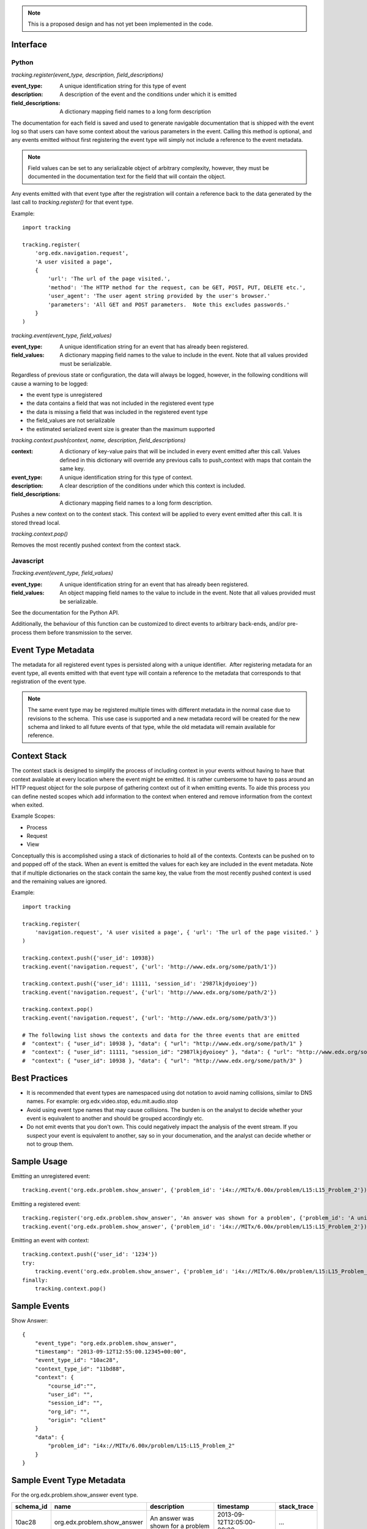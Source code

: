 .. note::
   This is a proposed design and has not yet been implemented in the code.



Interface
=========

Python
------

*tracking.register(event_type, description, field_descriptions)*

:event_type: A unique identification string for this type of event
:description: A description of the event and the conditions under which it is emitted
:field_descriptions: A dictionary mapping field names to a long form description

The documentation for each field is saved and used to generate navigable documentation that is shipped with the event log so that users can have some context about the various parameters in the event.  Calling this method is optional, and any events emitted without first registering the event type will simply not include a reference to the event metadata.

.. note::
    Field values can be set to any serializable object of arbitrary complexity, however, they must be documented in the documentation text for the field that will contain the object.

Any events emitted with that event type after the registration will contain a reference back to the data generated by the last call to *tracking.register()* for that event type.

Example::

    import tracking
    
    tracking.register(
        'org.edx.navigation.request',
        'A user visited a page', 
        {
            'url': 'The url of the page visited.',
            'method': 'The HTTP method for the request, can be GET, POST, PUT, DELETE etc.',
            'user_agent': 'The user agent string provided by the user's browser.'
            'parameters': 'All GET and POST parameters.  Note this excludes passwords.' 
        }
    )

*tracking.event(event_type, field_values)*

:event_type: A unique identification string for an event that has already been registered.
:field_values: A dictionary mapping field names to the value to include in the event.  Note that all values provided must be serializable.

Regardless of previous state or configuration, the data will always be logged, however, in the following conditions will cause a warning to be logged:

* the event type is unregistered
* the data contains a field that was not included in the registered event type
* the data is missing a field that was included in the registered event type
* the field_values are not serializable
* the estimated serialized event size is greater than the maximum supported

*tracking.context.push(context, name, description, field_descriptions)*

:context: A dictionary of key-value pairs that will be included in every event emitted after this call.  Values defined in this dictionary will override any previous calls to push_context with maps that contain the same key.
:event_type: A unique identification string for this type of context.
:description: A clear description of the conditions under which this context is included.
:field_descriptions: A dictionary mapping field names to a long form description.

Pushes a new context on to the context stack.  This context will be applied to every event emitted after this call.  It is stored thread local.

*tracking.context.pop()*

Removes the most recently pushed context from the context stack.

Javascript
----------

*Tracking.event(event_type, field_values)*

:event_type: A unique identification string for an event that has already been registered.
:field_values: An object mapping field names to the value to include in the event.  Note that all values provided must be serializable.

See the documentation for the Python API.

Additionally, the behaviour of this function can be customized to direct events to arbitrary back-ends, and/or pre-process them before transmission to the server.

Event Type Metadata
===================

The metadata for all registered event types is persisted along with a unique identifier.  After registering metadata for an event type, all events emitted with that event type will contain a reference to the metadata that corresponds to that registration of the event type.

.. note::

    The same event type may be registered multiple times with different metadata in the normal case due to revisions to the schema.  This use case is supported and a new metadata record will be created for the new schema and linked to all future events of that type, while the old metadata will remain available for reference.

Context Stack
=============

The context stack is designed to simplify the process of including context in your events without having to have that context available at every location where the event might be emitted.  It is rather cumbersome to have to pass around an HTTP request object for the sole purpose of gathering context out of it when emitting events.  To aide this process you can define nested scopes which add information to the context when entered and remove information from the context when exited.

Example Scopes:

* Process
* Request
* View

Conceptually this is accomplished using a stack of dictionaries to hold all of the contexts.  Contexts can be pushed on to and popped off of the stack.  When an event is emitted the values for each key are included in the event metadata.  Note that if multiple dictionaries on the stack contain the same key, the value from the most recently pushed context is used and the remaining values are ignored.

Example::

    import tracking
    
    tracking.register(
        'navigation.request', 'A user visited a page', { 'url': 'The url of the page visited.' }
    )

    tracking.context.push({'user_id': 10938})
    tracking.event('navigation.request', {'url': 'http://www.edx.org/some/path/1'})

    tracking.context.push({'user_id': 11111, 'session_id': '2987lkjdyoioey'})
    tracking.event('navigation.request', {'url': 'http://www.edx.org/some/path/2'})

    tracking.context.pop()
    tracking.event('navigation.request', {'url': 'http://www.edx.org/some/path/3'})

    # The following list shows the contexts and data for the three events that are emitted
    #  "context": { "user_id": 10938 }, "data": { "url": "http://www.edx.org/some/path/1" }
    #  "context": { "user_id": 11111, "session_id": "2987lkjdyoioey" }, "data": { "url": "http://www.edx.org/some/path/2" }
    #  "context": { "user_id": 10938 }, "data": { "url": "http://www.edx.org/some/path/3" }

Best Practices
==============

* It is recommended that event types are namespaced using dot notation to avoid naming collisions, similar to DNS names.  For example: org.edx.video.stop, edu.mit.audio.stop
* Avoid using event type names that may cause collisions.  The burden is on the analyst to decide whether your event is equivalent to another and should be grouped accordingly etc.
* Do not emit events that you don't own.  This could negatively impact the analysis of the event stream.  If you suspect your event is equivalent to another, say so in your documenation, and the analyst can decide whether or not to group them.


Sample Usage
============

Emitting an unregistered event::

    tracking.event('org.edx.problem.show_answer', {'problem_id': 'i4x://MITx/6.00x/problem/L15:L15_Problem_2'})

Emitting a registered event::

    tracking.register('org.edx.problem.show_answer', 'An answer was shown for a problem', {'problem_id': 'A unique problem identifier'})
    tracking.event('org.edx.problem.show_answer', {'problem_id': 'i4x://MITx/6.00x/problem/L15:L15_Problem_2'})

Emitting an event with context::

    tracking.context.push({'user_id': '1234'})
    try:
        tracking.event('org.edx.problem.show_answer', {'problem_id': 'i4x://MITx/6.00x/problem/L15:L15_Problem_2'})
    finally:
        tracking.context.pop()

Sample Events
=============

Show Answer::

    {
        "event_type": "org.edx.problem.show_answer",
        "timestamp": "2013-09-12T12:55:00.12345+00:00",
        "event_type_id": "10ac28",
        "context_type_id": "11bd88",
        "context": {
            "course_id":"",
            "user_id": "",
            "session_id": "",
            "org_id": "",
            "origin": "client"
        }
        "data": {
            "problem_id": "i4x://MITx/6.00x/problem/L15:L15_Problem_2"
        }
    }

Sample Event Type Metadata
==========================

For the org.edx.problem.show_answer event type.

+-----------------+-----------------------------+-----------------------------------+---------------------------+-------------+
| schema_id       | name                        | description                       | timestamp                 | stack_trace |
+=================+=============================+===================================+===========================+=============+
| 10ac28          | org.edx.problem.show_answer | An answer was shown for a problem | 2013-09-12T12:05:00-00:00 | ...         |
+-----------------+-----------------------------+-----------------------------------+---------------------------+-------------+
| 11bd88          | edX context                 |                                   | 2013-09-12T12:05:01-00:00 | ...         |
+-----------------+-----------------------------+-----------------------------------+---------------------------+-------------+

+-----------------------+-----------------+------------+-----------------------------+
| schema_field_id       | schema_id       | name       | description                 |
+=======================+=================+============+=============================+
| 25                    | 10ac28          | problem_id | A unique problem identifier |
+-----------------------+-----------------+------------+-----------------------------+
| 26                    | 11bd88          | course_id  | A unique course identifier  |
+-----------------------+-----------------+------------+-----------------------------+
| ...                   | 11bd88          | ...        | ...                         |
+-----------------------+-----------------+------------+-----------------------------+
| 40                    | 11bd88          | origin     | client || server            |
+-----------------------+-----------------+------------+-----------------------------+

Schema
======

Events are logged in the following format.

Event Schema::

    {
        "type":"object",
        "$schema": "http://json-schema.org/draft-03/schema",
        "id": "http://edx.org/event",
        "required":true,
        "title": "Event",
        "description": "An event emitted from the edx platform.",
    
        "properties":{
            "event_type": {
                "type": "string",
                "id": "http://edx.org/event/event_type",
                "description": "A unique identifier for this type of event.",
                "required": true
            },
            "timestamp": {
                "type": "string",
                "id": "http://edx.org/event/timestamp",
                "description": "The UTC time the event was emitted in RFC-3339 format.",
                "required": true
            }
            "event_type_id": {
                "type": "string",
                "id": "http://edx.org/event/event_type_id",
                "description": "A unique reference to the metadata for this event type.",
                "required": false
            },
            "context_type_id": {
                "type": "string",
                "id": "http://edx.org/event/context_type_id",
                "description": "A unique reference to the metadata for this context.",
                "required": false
            },
            "context": {
                "type": "object",
                "id": "http://edx.org/event/context",
                "description": "Context for the event that was not explicitly provided during emission.",
                "required": false,
                "additionalProperties":true
            },
            "data": {
                "type":"object",
                "id": "http://edx.org/event/data",
                "description": "All custom fields and values provided during emission."
                "required": false,
                "additionalProperties": true
            },
        }
    }
